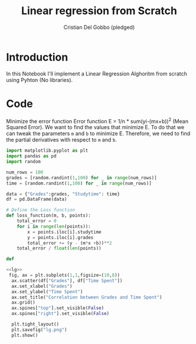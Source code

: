 #+TITLE: Linear regression from Scratch 
#+AUTHOR: Cristian Del Gobbo (pledged)
#+STARTUP: overview hideblocks indent
#+property: header-args:python :python python3 :session *Python* :results output :exports both :noweb yes :tangle yes:

* Introduction
In this Notebook I'll implement a Linear Regression
Alghoritm from scratch using Pyhton (No libraries).
* Code
Minimize the error function
Error function E = 1/n * sum(yi-(mx+b))^2 (Mean Squared Error).
We want to find the values that minimize E. To do that we can
tweak the parameters =m= and =b= to minimize E. Therefore, we need
to find the partial derivatives with respect to =m= and =b=.
#+name: lg
#+begin_src  python :python python3
  import matplotlib.pyplot as plt
  import pandas as pd
  import random

  num_rows = 100 
  grades = [random.randint(1,100) for _ in range(num_rows)]
  time = [random.randint(1,100) for _ in range(num_rows)]

  data = {"Grades":grades, "Studytime": time}
  df = pd.DataFrame(data)

  # Define the Loss function
  def loss_function(m, b, points):
      total_error = 0
      for i in range(len(points)):
          x = points.iloc[i].studytime
          y = points.iloc[i].grades
          total_error += (y - (m*x +b))**2 
      total_error / float(len(points))

  def 
  #+end_src

#+RESULTS: lg


#+name: Viz
#+begin_src  python :file lg.png :python python3 :session *Python* :results output graphics file
<<lg>> 
 fig, ax = plt.subplots(1,1,figsize=(10,8))
  ax.scatter(df["Grades"], df["Time Spent"])
  ax.set_xlabel("Grades")
  ax.set_ylabel("Time Spent")
  ax.set_title("Correlation between Grades and Time Spent")
  ax.grid()
  ax.spines["top"].set_visible(False)
  ax.spines["right"].set_visible(False)
  
  plt.tight_layout()
  plt.savefig("lg.png")
  plt.show()
#+end_src

#+RESULTS: Viz
[[file:lg.png]]
